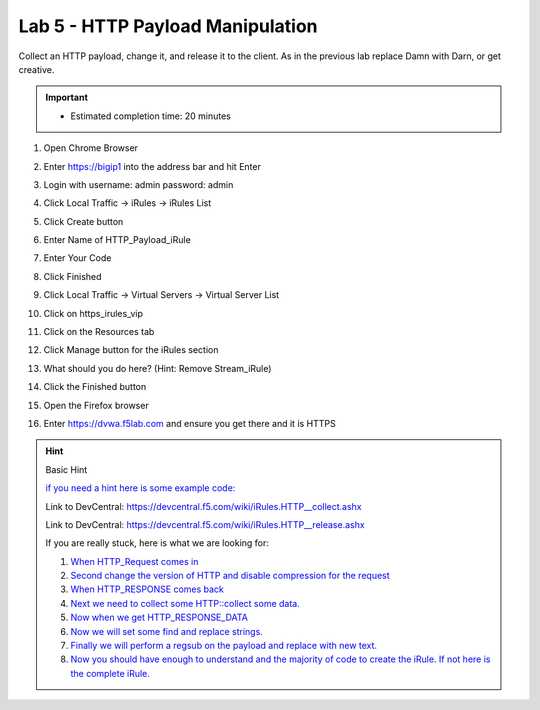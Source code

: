 #####################################################
Lab 5 - HTTP Payload Manipulation
#####################################################

Collect an HTTP payload, change it, and release it to the client.
As in the previous lab replace Damn with Darn, or get creative.

.. IMPORTANT::
  •	Estimated completion time: 20 minutes

#. Open Chrome Browser
#. Enter https://bigip1 into the address bar and hit Enter
#. Login with username: admin password: admin
#. Click Local Traffic -> iRules  -> iRules List
#. Click Create button
#. Enter Name of HTTP_Payload_iRule
#. Enter Your Code
#. Click Finished
#. Click Local Traffic -> Virtual Servers -> Virtual Server List
#. Click on https_irules_vip
#. Click on the Resources tab
#. Click Manage button for the iRules section

   .. image:: /_static/class1/iRulesManage.png
      :width: 800

#. What should you do here? (Hint: Remove Stream_iRule)
#. Click the Finished button
#. Open the Firefox browser
#. Enter https://dvwa.f5lab.com  and ensure you get there and it is HTTPS

.. HINT::

  Basic Hint

  `if you need a hint here is some example code: <../../class1/module1/irules/lab5irule_0.html>`_

  Link to DevCentral: https://devcentral.f5.com/wiki/iRules.HTTP__collect.ashx

  Link to DevCentral: https://devcentral.f5.com/wiki/iRules.HTTP__release.ashx


  If you are really stuck, here is what we are looking for:

  #. `When HTTP_Request comes in <../../class1/module1/irules/lab5irule_1.html>`__
  #. `Second change the version of HTTP and disable compression for the request <../../class1/module1/irules/lab5irule_2.html>`__
  #. `When HTTP_RESPONSE comes back <../../class1/module1/irules/lab5irule_3.html>`__
  #. `Next we need to collect some HTTP::collect some data. <../../class1/module1/irules/lab5irule_4.html>`__
  #. `Now when we get HTTP_RESPONSE_DATA <../../class1/module1/irules/lab5irule_5.html>`__
  #. `Now we will set some find and replace strings. <../../class1/module1/irules/lab5irule_6.html>`__
  #. `Finally we will perform a regsub on the payload and replace with new text. <../../class1/module1/irules/lab5irule_7.html>`__
  #. `Now you should have enough to understand and the majority of code to create the iRule.  If not here is the complete iRule. <../../class1/module1/irules/lab5irule_99.html>`__
